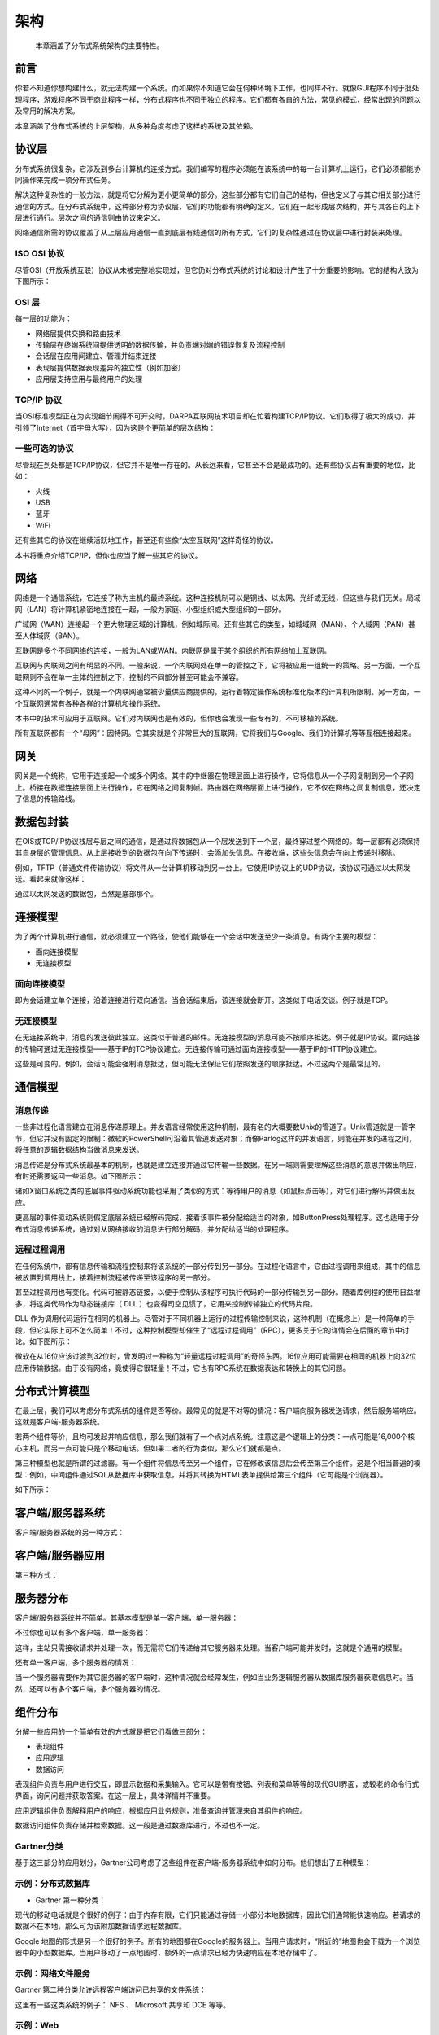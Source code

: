 架构
==============

    本章涵盖了分布式系统架构的主要特性。
    

前言
--------------

你若不知道你想构建什么，就无法构建一个系统。而如果你不知道它会在何种环境下工作，也同样不行。就像GUI程序不同于批处理程序，游戏程序不同于商业程序一样，分布式程序也不同于独立的程序。它们都有各自的方法，常见的模式，经常出现的问题以及常用的解决方案。

本章涵盖了分布式系统的上层架构，从多种角度考虑了这样的系统及其依赖。

协议层
----------------

分布式系统很复杂，它涉及到多台计算机的连接方式。我们编写的程序必须能在该系统中的每一台计算机上运行，它们必须都能协同操作来完成一项分布式任务。

解决这种复杂性的一般方法，就是将它分解为更小更简单的部分。这些部分都有它们自己的结构，但也定义了与其它相关部分进行通信的方式。在分布式系统中，这种部分称为协议层，它们的功能都有明确的定义。它们在一起形成层次结构，并与其各自的上下层进行通行。层次之间的通信则由协议来定义。

网络通信所需的协议覆盖了从上层应用通信一直到底层有线通信的所有方式，它们的复杂性通过在协议层中进行封装来处理。

ISO OSI 协议
~~~~~~~~~~~~~~~~~~

尽管OSI（开放系统互联）协议从未被完整地实现过，但它仍对分布式系统的讨论和设计产生了十分重要的影响。它的结构大致为下图所示：

.. image:: _static/img/iso.gif

OSI 层
~~~~~~~~~~~~~~~

每一层的功能为：

- 网络层提供交换和路由技术
- 传输层在终端系统间提供透明的数据传输，并负责端对端的错误恢复及流程控制
- 会话层在应用间建立、管理并结束连接
- 表现层提供数据表现差异的独立性（例如加密）
- 应用层支持应用与最终用户的处理


TCP/IP 协议
~~~~~~~~~~~~~~~~~

当OSI标准模型正在为实现细节闹得不可开交时，DARPA互联网技术项目却在忙着构建TCP/IP协议。它们取得了极大的成功，并引领了Internet（首字母大写），因为这是个更简单的层次结构：

.. image:: _static/img/tcp_stack.gif 

一些可选的协议
~~~~~~~~~~~~~~~~~~~~~~~~~~~

尽管现在到处都是TCP/IP协议，但它并不是唯一存在的。从长远来看，它甚至不会是最成功的。还有些协议占有重要的地位，比如：

- 火线
- USB
- 蓝牙
- WiFi

还有些其它的协议在继续活跃地工作，甚至还有些像“太空互联网”这样奇怪的协议。

本书将重点介绍TCP/IP，但你也应当了解一些其它的协议。

网络
------------

网络是一个通信系统，它连接了称为主机的最终系统。这种连接机制可以是铜线、以太网、光纤或无线，但这些与我们无关。局域网（LAN）将计算机紧密地连接在一起，一般为家庭、小型组织或大型组织的一部分。

广域网（WAN）连接起一个更大物理区域的计算机，例如城际间。还有些其它的类型，如城域网（MAN）、个人域网（PAN）甚至人体域网（BAN）。

互联网是多个不同网络的连接，一般为LAN或WAN。内联网是属于某个组织的所有网络加上互联网。

互联网与内联网之间有明显的不同。一般来说，一个内联网处在单一的管控之下，它将被应用一组统一的策略。另一方面，一个互联网则不会在单一主体的控制之下，控制的不同部分甚至可能会不兼容。

这种不同的一个例子，就是一个内联网通常被少量供应商提供的，运行着特定操作系统标准化版本的计算机所限制。另一方面，一个互联网通常有各种各样的计算机和操作系统。

本书中的技术可应用于互联网。它们对内联网也是有效的，但你也会发现一些专有的，不可移植的系统。

所有互联网都有一个“母网”：因特网。它其实就是个非常巨大的互联网，它将我们与Google、我们的计算机等等互相连接起来。


网关
---------

网关是一个统称，它用于连接起一个或多个网络。其中的中继器在物理层面上进行操作，它将信息从一个子网复制到另一个子网上。桥接在数据连接层面上进行操作，它在网络之间复制帧。路由器在网络层面上进行操作，它不仅在网络之间复制信息，还决定了信息的传输路线。

数据包封装
---------------------

在OIS或TCP/IP协议栈层与层之间的通信，是通过将数据包从一个层发送到下一个层，最终穿过整个网络的。每一层都有必须保持其自身层的管理信息。从上层接收到的数据包在向下传递时，会添加头信息。在接收端，这些头信息会在向上传递时移除。

例如，TFTP（普通文件传输协议）将文件从一台计算机移动到另一台上。它使用IP协议上的UDP协议，该协议可通过以太网发送。看起来就像这样：

.. image:: _static/img/packets.gif 

通过以太网发送的数据包，当然是底部那个。

连接模型
------------------

为了两个计算机进行通信，就必须建立一个路径，使他们能够在一个会话中发送至少一条消息。有两个主要的模型：

- 面向连接模型
- 无连接模型

面向连接模型
~~~~~~~~~~~~~~~~~~~~~~

即为会话建立单个连接，沿着连接进行双向通信。当会话结束后，该连接就会断开。这类似于电话交谈。例子就是TCP。

无连接模型
~~~~~~~~~~~~~~~

在无连接系统中，消息的发送彼此独立。这类似于普通的邮件。无连接模型的消息可能不按顺序抵达。例子就是IP协议。面向连接的传输可通过无连接模型——基于IP的TCP协议建立。无连接传输可通过面向连接模型——基于IP的HTTP协议建立。

这些是可变的。例如，会话可能会强制消息抵达，但可能无法保证它们按照发送的顺序抵达。不过这两个是最常见的。

通信模型
----------------------

消息传递
~~~~~~~~~~~~~~~~

一些非过程化语言建立在消息传递原理上。并发语言经常使用这种机制，最有名的大概要数Unix的管道了。Unix管道就是一管字节，但它并没有固定的限制：微软的PowerShell可沿着其管道发送对象；而像Parlog这样的并发语言，则能在并发的进程之间，将任意的逻辑数据结构当做消息来发送。

消息传递是分布式系统最基本的机制，也就是建立连接并通过它传输一些数据。在另一端则需要理解这些消息的意思并做出响应，有时还需要返回一些消息。如下图所示：

.. image:: _static/img/msg.gif 

诸如X窗口系统之类的底层事件驱动系统功能也采用了类似的方式：等待用户的消息（如鼠标点击等），对它们进行解码并做出反应。

更高层的事件驱动系统则假定底层系统已经解码完成，接着该事件被分配给适当的对象，如ButtonPress处理程序。这也适用于分布式消息传递系统，通过对从网络接收的消息进行部分解码，并分配给适当的处理程序。

远程过程调用
~~~~~~~~~~~~~~~~~~~~~~

在任何系统中，都有信息传输和流程控制来将该系统的一部分传到另一部分。在过程化语言中，它由过程调用来组成，其中的信息被放置到调用栈上，接着控制流程被传递至该程序的另一部分。

甚至过程调用也有变化。代码可被静态链接，以便于控制从该程序可执行代码的一部分传输到另一部分。随着库例程的使用日益增多，将这类代码作为动态链接库（ DLL ）也变得司空见惯了，它用来控制传输独立的代码片段。

DLL 作为调用代码运行在相同的机器上。尽管对于不同机器上运行的过程传输控制来说，这种机制（在概念上）是一种简单的手段，但它实际上可不怎么简单！不过，这种控制模型却催生了“远程过程调用”（RPC），更多关于它的详情会在后面的章节中讨论。如下图所示：

.. image:: _static/img/rpc.gif

微软在从16位应该过渡到32位时，曾发明过一种称为“轻量远程过程调用”的奇怪东西。16位应用可能需要在相同的机器上向32位应用传输数据。由于没有网络，竟使得它很轻量！不过，它也有RPC系统在数据表达和转换上的其它问题。

分布式计算模型
------------------------------

在最上层，我们可以考虑分布式系统的组件是否等价。最常见的就是不对等的情况：客户端向服务器发送请求，然后服务端响应。这就是客户端-服务器系统。

若两个组件等价，且均可发起并响应信息，那么我们就有了一个点对点系统。注意这是个逻辑上的分类：一点可能是16,000个核心主机，而另一点可能只是个移动电话。但如果二者的行为类似，那么它们就都是点。

第三种模型也就是所谓的过滤器。有一个组件将信息传至另一个组件，它在修改该信息后会传至第三个组件。这是个相当普遍的模型：例如，中间组件通过SQL从数据库中获取信息，并将其转换为HTML表单提供给第三个组件（它可能是个浏览器）。

如下所示：

.. image:: _static/img/peer.gif

客户端/服务器系统
-----------------------

客户端/服务器系统的另一种方式：

.. image:: _static/img/cs-system.gif

客户端/服务器应用
----------------------------

第三种方式：

.. image:: _static/img/cs-application.gif

服务器分布
-----------------------

客户端/服务器系统并不简单。其基本模型是单一客户端，单一服务器：

.. image:: _static/img/one-one.gif

不过你也可以有多个客户端，单一服务器：

.. image:: _static/img/many-one.gif

这样，主站只需接收请求并处理一次，而无需将它们传递给其它服务器来处理。当客户端可能并发时，这就是个通用的模型。

还有单一客户端，多个服务器的情况：

.. image:: _static/img/one-many.gif

当一个服务器需要作为其它服务器的客户端时，这种情况就会经常发生，例如当业务逻辑服务器从数据库服务器获取信息时。当然，还可以有多个客户端，多个服务器的情况。

组件分布
-------------------------

分解一些应用的一个简单有效的方式就是把它们看做三部分：

- 表现组件
- 应用逻辑
- 数据访问

表现组件负责与用户进行交互，即显示数据和采集输入。它可以是带有按钮、列表和菜单等等的现代GUI界面，或较老的命令行式界面，询问问题并获取答案。在这一层上，具体详情并不重要。

应用逻辑组件负责解释用户的响应，根据应用业务规则，准备查询并管理来自其组件的响应。

数据访问组件负责存储并检索数据。这一般是通过数据库进行，不过也不一定。

Gartner分类
~~~~~~~~~~~~~~~~~~~~~~~~

基于这三部分的应用划分，Gartner公司考虑了这些组件在客户端-服务器系统中如何分布。他们想出了五种模型：

.. image:: _static/img/gartner.gif

示例：分布式数据库
~~~~~~~~~~~~~~~~~~~~~~~~~~~~~~

- Gartner 第一种分类：

.. image:: _static/img/gartner1.gif

现代的移动电话就是个很好的例子：由于内存有限，它们只能通过存储一小部分本地数据库，因此它们通常能快速响应。若请求的数据不在本地，那么可为该附加数据请求远程数据库。

Google 地图的形式是另一个很好的例子。所有的地图都在Google的服务器上。当用户请求时，“附近的”地图也会下载为一个浏览器中的小型数据库。当用户移动了一点地图时，额外的一点请求已经为快速响应在本地存储中了。

示例：网络文件服务
~~~~~~~~~~~~~~~~~~~~~~~~~~~~~~

Gartner 第二种分类允许远程客户端访问已共享的文件系统：

.. image:: _static/img/gartner2.gif

这里有一些这类系统的例子： NFS 、 Microsoft 共享和 DCE 等等。

示例：Web
~~~~~~~~~~~~~~

Gartner 第三种分类的一个例子就是Web上的小型Java应用。以下为带有一些附加机制的分布式超文本系统：

.. image:: _static/img/gartner3.gif

示例：终端仿真
~~~~~~~~~~~~~~~~~~~~~~~~~~~~~

Gartner 第四种分类就是终端仿真。这允许远程系统在本地系统上作为普通的终端：

.. image:: _static/img/gartner4.gif

Telnet就是最常见的例子。

示例：预期（ Expect ）
~~~~~~~~~~~~~~~~~~~~~~~

预期（Expect）是Gartner第五种分类的一种另类的演示。它的行为类似于命令行接口这样的经典系统。它在此之上建立了X窗口界面，以此来让用户与GUI进行交互，然后GUI转而与命令行界面进行交互。

.. image:: _static/img/expect.gif

示例：X窗口系统
~~~~~~~~~~~~~~~~~~~~~~~~~~

X窗口系统本身也是Gartner第五种分类的一个例子。一个应用进行一次像 DrawLine 这样的GUI调用，但它并不直接进行处理，而是传递给X窗口服务来渲染。这可以解耦窗口应用视图和窗口显示视图。

.. image:: _static/img/gartner5.gif

三层模型
~~~~~~~~~~~~~~~~~~~

当然，如果你有两层，你也可以有三层、四层甚至多层。下图展示了一些可能的三层模型：

.. image:: _static/img/threetier.gif

现代 Web 就是最右边那种模型很好的例子。后端建立为一个数据库，经常运行存储过程来保存一些数据库逻辑。中间层是一个 Apache 这样的运行 PHP 脚本（或 Ruby on Rails ，或 JSP 页面等）的 HTTP服务器。这会管理一些逻辑和存储在本地的像HTML页面这样的数据。前端为显示由 JavaScript 控制的页面的浏览器。在HTML5中，前端也可以有一个本地数据库。

“胖”与“瘦”
~~~~~~~~~~~~~~

组件一般分为“胖”或“瘦”。“胖”组件占用大量的内存来做复杂的处理；“瘦”组件则恰恰相反，只占少量内存，做简单处理。似乎没有任何“正常”大小的组件，只有“胖”或“瘦”！

“胖”或“瘦”的概念是相对的。浏览器经常被分为“瘦”组件，因为“它仅仅显示Web页面”。但我的Linux盒子中的Firefox用了将近1/2GB的内存，我可一点也不觉得它很小！

中间件模型
-----------------

中间件是连接器分布式系统组件的“胶水”层。中间件模型如图所示： 

.. image:: _static/img/middleware.gif

中间件
-----------

中间件组件包括：

- 像TCP/IP这样的网络服务
- 中间件层是应用独立的，使用网络服务的软件
- 中间件的例子：DCE、RPC、Corba
- 中间件可能只执行一种功能（比如RPC）或多种功能（比如DCE）

中间件示例
~~~~~~~~~~~~~~~~~~~~~~

中间件的例子包括：

- 像终端模拟器、文件传输或电子邮件这样的基础服务
- 像RPC这样的基础服务
- 像DCE、网络O/S这样的一体化服务
- 像CORBA、OLE/ActiveX这样的分布式对象服务
- 像RMI、Jini这样的移动对象服务
- 万维网

中间件的功能
~~~~~~~~~~~~~~~~~~~~~

中间件的功能包括：

- 在不同计算机上初始化过程
- 进行会话管理
- 允许客户端定位服务器的目录服务
- 进行远程数据访问
- 允许服务器处理多个客户端的并发控制
- 保证安全性和完整性
- 监控
- 终止本地处理和远程处理

连续处理
-------------------------

Gartner 模型基于将一个应用分解为表现组件、应用逻辑和数据处理。一个更细粒度的分解方式为：

.. image:: _static/img/continuum.gif

故障点
------------------

分布式应用一般运行在复杂的环境中。这使得它比单一计算机上的独立应用更易发生故障。故障点包括：

- 应用可能会在客户端崩溃
- 客户端系统可能发生硬件问题
- 客户端的网卡可能发生故障
- 网络连接可能超时
- 网络地址可能冲突
- 像路由器这样的网络基础设备可能发生故障
- 传输错误可能会失去消息
- 客户端与服务器的版本可能不兼容
- 服务器的网卡可能发生故障
- 服务器系统可能发生硬件问题
- 服务器的软件可能崩溃
- 服务器的数据库可能损坏

在设计应用时必须考虑这些可能发生的故障。如果故障发生在系统的其它部分，那么由任何一个组件执行的操作都必须可恢复。这就需要采用事务和持续错误检测这类的计算来避免错误。

接受因素
--------------------

- 可靠性
- 性能
- 响应性
- 可扩展性
- 可容性
- 安全性

透明度
---------------

分布式系统的“圣杯”就是提供以下几点：

- 访问透明度
- 位置透明度
- 迁移透明度
- 赋值透明度
- 并发透明度
- 扩展透明度
- 性能透明度
- 故障透明度

分布式计算的八个误区
---------------------------------------------

Sun 微系统公司在分布式系统上做很很多早期的工作，他们甚至有一个口头禅：“网络就是计算机”。基于他们多年的经验， Sun 的科学家总结了以下常见误区：

#. 网络是可靠的。
#. 风险为零。
#. 带宽是无限的。
#. 网络是安全的。
#. 拓扑结构不会改变。
#. 没有管理员。
#. 传输成本为零。
#. 网络是均等的。

这些问题直接影响着网络编程。例如，大部分远程过程调用系统的设计都基于网络是可靠的前提，从而导致了远程过程调用的行为与本地调用如出一辙。零风险和无限带宽的误区也导致了 RPC 调用的持续时间与本地调用相同的臆断，但实际上它要比本地调用慢很多。

对于这些错误的认识导致了 Java 的 RMI （远程方法调用）模型要求每一个潜在的 RPC 调用都要抛出一个 RemoteException  异常。这迫使程序员至少认识到了网络错误的可能性，并提醒他们不要期望这会与本地调用的速度相同。

版权所有 © Jan Newmarch, jan@newmarch.name